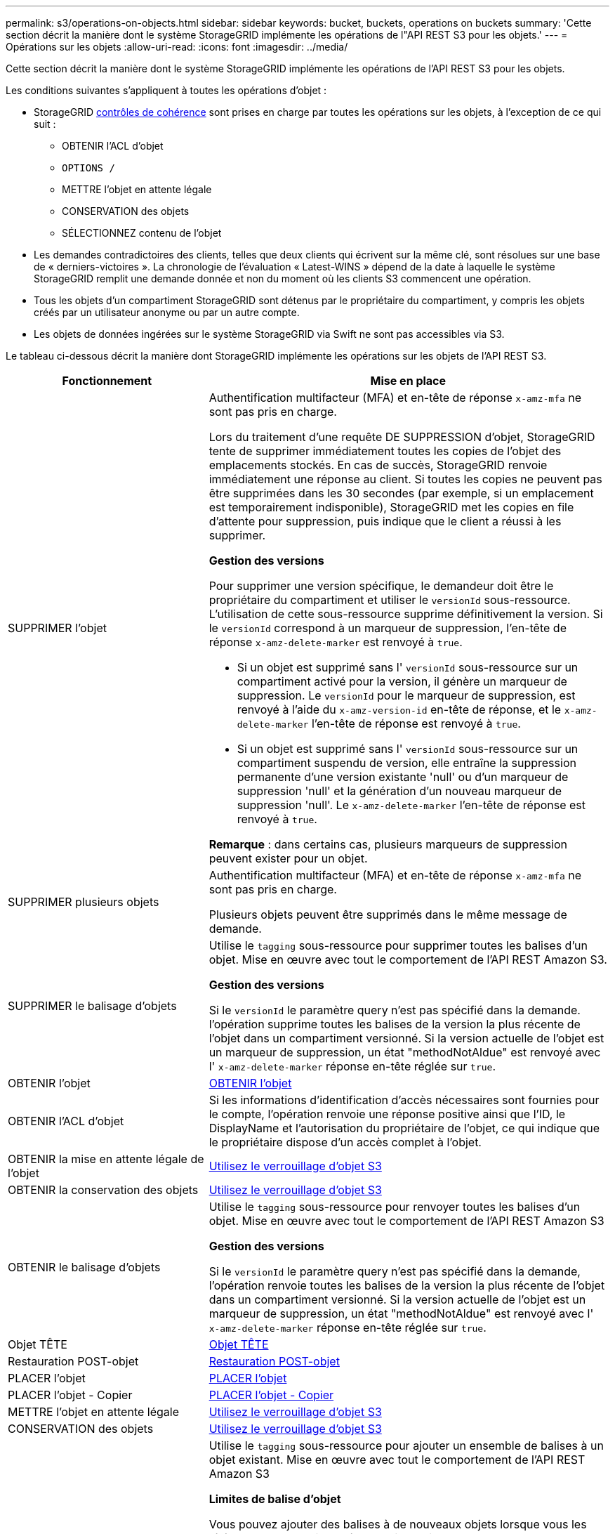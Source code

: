 ---
permalink: s3/operations-on-objects.html 
sidebar: sidebar 
keywords: bucket, buckets, operations on buckets 
summary: 'Cette section décrit la manière dont le système StorageGRID implémente les opérations de l"API REST S3 pour les objets.' 
---
= Opérations sur les objets
:allow-uri-read: 
:icons: font
:imagesdir: ../media/


[role="lead"]
Cette section décrit la manière dont le système StorageGRID implémente les opérations de l'API REST S3 pour les objets.

Les conditions suivantes s'appliquent à toutes les opérations d'objet :

* StorageGRID xref:consistency-controls.adoc[contrôles de cohérence] sont prises en charge par toutes les opérations sur les objets, à l'exception de ce qui suit :
+
** OBTENIR l'ACL d'objet
** `OPTIONS /`
** METTRE l'objet en attente légale
** CONSERVATION des objets
** SÉLECTIONNEZ contenu de l'objet


* Les demandes contradictoires des clients, telles que deux clients qui écrivent sur la même clé, sont résolues sur une base de « derniers-victoires ». La chronologie de l'évaluation « Latest-WINS » dépend de la date à laquelle le système StorageGRID remplit une demande donnée et non du moment où les clients S3 commencent une opération.
* Tous les objets d'un compartiment StorageGRID sont détenus par le propriétaire du compartiment, y compris les objets créés par un utilisateur anonyme ou par un autre compte.
* Les objets de données ingérées sur le système StorageGRID via Swift ne sont pas accessibles via S3.


Le tableau ci-dessous décrit la manière dont StorageGRID implémente les opérations sur les objets de l'API REST S3.

[cols="1a,2a"]
|===
| Fonctionnement | Mise en place 


 a| 
SUPPRIMER l'objet
 a| 
Authentification multifacteur (MFA) et en-tête de réponse `x-amz-mfa` ne sont pas pris en charge.

Lors du traitement d'une requête DE SUPPRESSION d'objet, StorageGRID tente de supprimer immédiatement toutes les copies de l'objet des emplacements stockés. En cas de succès, StorageGRID renvoie immédiatement une réponse au client. Si toutes les copies ne peuvent pas être supprimées dans les 30 secondes (par exemple, si un emplacement est temporairement indisponible), StorageGRID met les copies en file d'attente pour suppression, puis indique que le client a réussi à les supprimer.

*Gestion des versions*

Pour supprimer une version spécifique, le demandeur doit être le propriétaire du compartiment et utiliser le `versionId` sous-ressource. L'utilisation de cette sous-ressource supprime définitivement la version. Si le `versionId` correspond à un marqueur de suppression, l'en-tête de réponse `x-amz-delete-marker` est renvoyé à `true`.

* Si un objet est supprimé sans l' `versionId` sous-ressource sur un compartiment activé pour la version, il génère un marqueur de suppression. Le `versionId` pour le marqueur de suppression, est renvoyé à l'aide du `x-amz-version-id` en-tête de réponse, et le `x-amz-delete-marker` l'en-tête de réponse est renvoyé à `true`.
* Si un objet est supprimé sans l' `versionId` sous-ressource sur un compartiment suspendu de version, elle entraîne la suppression permanente d'une version existante 'null' ou d'un marqueur de suppression 'null' et la génération d'un nouveau marqueur de suppression 'null'. Le `x-amz-delete-marker` l'en-tête de réponse est renvoyé à `true`.


*Remarque* : dans certains cas, plusieurs marqueurs de suppression peuvent exister pour un objet.



 a| 
SUPPRIMER plusieurs objets
 a| 
Authentification multifacteur (MFA) et en-tête de réponse `x-amz-mfa` ne sont pas pris en charge.

Plusieurs objets peuvent être supprimés dans le même message de demande.



 a| 
SUPPRIMER le balisage d'objets
 a| 
Utilise le `tagging` sous-ressource pour supprimer toutes les balises d'un objet. Mise en œuvre avec tout le comportement de l'API REST Amazon S3.

*Gestion des versions*

Si le `versionId` le paramètre query n'est pas spécifié dans la demande. l'opération supprime toutes les balises de la version la plus récente de l'objet dans un compartiment versionné. Si la version actuelle de l'objet est un marqueur de suppression, un état "methodNotAldue" est renvoyé avec l' `x-amz-delete-marker` réponse en-tête réglée sur `true`.



 a| 
OBTENIR l'objet
 a| 
xref:get-object.adoc[OBTENIR l'objet]



 a| 
OBTENIR l'ACL d'objet
 a| 
Si les informations d'identification d'accès nécessaires sont fournies pour le compte, l'opération renvoie une réponse positive ainsi que l'ID, le DisplayName et l'autorisation du propriétaire de l'objet, ce qui indique que le propriétaire dispose d'un accès complet à l'objet.



 a| 
OBTENIR la mise en attente légale de l'objet
 a| 
xref:using-s3-object-lock.adoc[Utilisez le verrouillage d'objet S3]



 a| 
OBTENIR la conservation des objets
 a| 
xref:using-s3-object-lock.adoc[Utilisez le verrouillage d'objet S3]



 a| 
OBTENIR le balisage d'objets
 a| 
Utilise le `tagging` sous-ressource pour renvoyer toutes les balises d'un objet. Mise en œuvre avec tout le comportement de l'API REST Amazon S3

*Gestion des versions*

Si le `versionId` le paramètre query n'est pas spécifié dans la demande, l'opération renvoie toutes les balises de la version la plus récente de l'objet dans un compartiment versionné. Si la version actuelle de l'objet est un marqueur de suppression, un état "methodNotAldue" est renvoyé avec l' `x-amz-delete-marker` réponse en-tête réglée sur `true`.



 a| 
Objet TÊTE
 a| 
xref:head-object.adoc[Objet TÊTE]



 a| 
Restauration POST-objet
 a| 
xref:post-object-restore.adoc[Restauration POST-objet]



 a| 
PLACER l'objet
 a| 
xref:put-object.adoc[PLACER l'objet]



 a| 
PLACER l'objet - Copier
 a| 
xref:put-object-copy.adoc[PLACER l'objet - Copier]



 a| 
METTRE l'objet en attente légale
 a| 
xref:using-s3-object-lock.adoc[Utilisez le verrouillage d'objet S3]



 a| 
CONSERVATION des objets
 a| 
xref:using-s3-object-lock.adoc[Utilisez le verrouillage d'objet S3]



 a| 
PUT Object tagging
 a| 
Utilise le `tagging` sous-ressource pour ajouter un ensemble de balises à un objet existant. Mise en œuvre avec tout le comportement de l'API REST Amazon S3

*Limites de balise d'objet*

Vous pouvez ajouter des balises à de nouveaux objets lorsque vous les téléchargez ou les ajouter à des objets existants. StorageGRID et Amazon S3 prennent en charge jusqu'à 10 balises pour chaque objet. Les balises associées à un objet doivent avoir des clés de balise uniques. Une clé de balise peut comporter jusqu'à 128 caractères Unicode et les valeurs de balise peuvent comporter jusqu'à 256 caractères Unicode. Les clés et les valeurs sont sensibles à la casse

*Mises à jour de balises et comportement d'entrée*

Lorsque vous utilisez PUT Object tagging pour mettre à jour les balises d'un objet, StorageGRID ne réingérer pas l'objet. Cela signifie que l'option de comportement d'ingestion spécifiée dans la règle ILM correspondante n'est pas utilisée. Tout changement au placement d'objet déclenché par la mise à jour est apporté lors de l'évaluation de ILM par des processus ILM en arrière-plan normaux.

Cela signifie que si la règle ILM utilise l'option stricte pour le comportement d'ingestion, aucune action n'est effectuée si les placements d'objet requis ne peuvent pas être effectués (par exemple, car un nouvel emplacement requis n'est pas disponible). L'objet mis à jour conserve son emplacement actuel jusqu'à ce que le placement requis soit possible.

*Résolution des conflits*

Les demandes contradictoires des clients, telles que deux clients qui écrivent sur la même clé, sont résolues sur une base de « derniers-victoires ». La chronologie de l'évaluation « Latest-WINS » dépend de la date à laquelle le système StorageGRID remplit une demande donnée et non du moment où les clients S3 commencent une opération.

*Gestion des versions*

Si le `versionId` le paramètre de requête n'est pas spécifié dans la requête, l'opération ajoute des balises à la version la plus récente de l'objet dans un compartiment versionné. Si la version actuelle de l'objet est un marqueur de suppression, un état "methodNotAldue" est renvoyé avec l' `x-amz-delete-marker` réponse en-tête réglée sur `true`.

|===
xref:s3-operations-tracked-in-audit-logs.adoc[Opérations S3 suivies dans les journaux d'audit]
